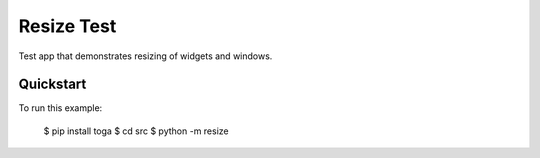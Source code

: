 Resize Test
===========

Test app that demonstrates resizing of widgets and windows.

Quickstart
~~~~~~~~~~

To run this example:

    $ pip install toga
    $ cd src
    $ python -m resize
